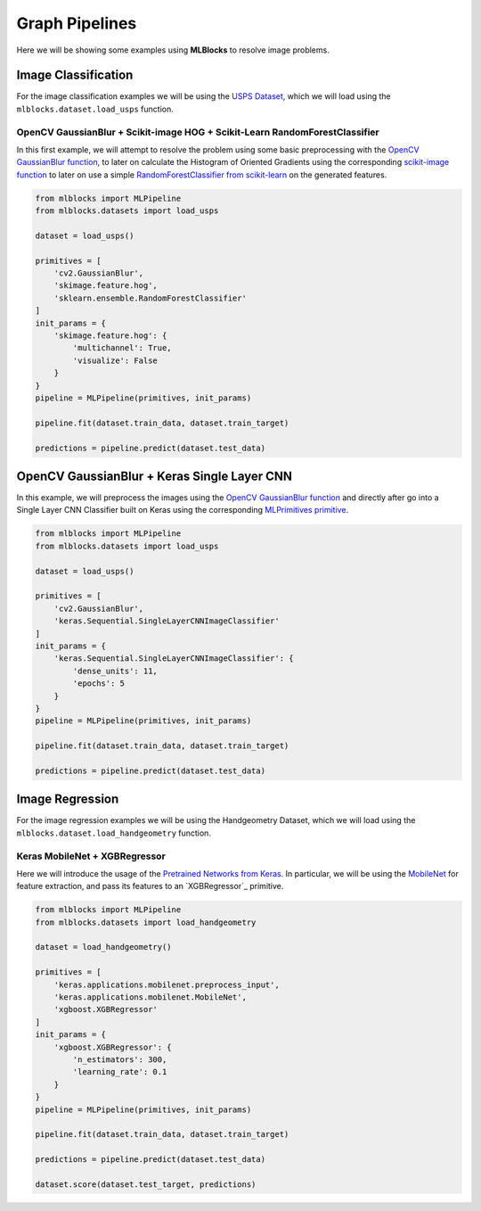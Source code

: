 Graph Pipelines
===============

Here we will be showing some examples using **MLBlocks** to resolve image problems.

Image Classification
--------------------

For the image classification examples we will be using the `USPS Dataset`_, which we will
load using the ``mlblocks.dataset.load_usps`` function.

OpenCV GaussianBlur + Scikit-image HOG + Scikit-Learn RandomForestClassifier
~~~~~~~~~~~~~~~~~~~~~~~~~~~~~~~~~~~~~~~~~~~~~~~~~~~~~~~~~~~~~~~~~~~~~~~~~~~~

In this first example, we will attempt to resolve the problem using some basic preprocessing
with the `OpenCV GaussianBlur function`_, to later on calculate the Histogram of Oriented
Gradients using the corresponding `scikit-image function`_ to later on use a simple
`RandomForestClassifier from scikit-learn`_ on the generated features.

.. code-block:: python

    from mlblocks import MLPipeline
    from mlblocks.datasets import load_usps

    dataset = load_usps()

    primitives = [
        'cv2.GaussianBlur',
        'skimage.feature.hog',
        'sklearn.ensemble.RandomForestClassifier'
    ]
    init_params = {
        'skimage.feature.hog': {
            'multichannel': True,
            'visualize': False
        }
    }
    pipeline = MLPipeline(primitives, init_params)

    pipeline.fit(dataset.train_data, dataset.train_target)

    predictions = pipeline.predict(dataset.test_data)


OpenCV GaussianBlur + Keras Single Layer CNN
--------------------------------------------

In this example, we will preprocess the images using the `OpenCV GaussianBlur function`_
and directly after go into a Single Layer CNN Classifier built on Keras using the corresponding
`MLPrimitives primitive`_.

.. code-block:: python

    from mlblocks import MLPipeline
    from mlblocks.datasets import load_usps

    dataset = load_usps()

    primitives = [
        'cv2.GaussianBlur',
        'keras.Sequential.SingleLayerCNNImageClassifier'
    ]
    init_params = {
        'keras.Sequential.SingleLayerCNNImageClassifier': {
            'dense_units': 11,
            'epochs': 5
        }
    }
    pipeline = MLPipeline(primitives, init_params)

    pipeline.fit(dataset.train_data, dataset.train_target)

    predictions = pipeline.predict(dataset.test_data)


Image Regression
----------------

For the image regression examples we will be using the Handgeometry Dataset, which we will
load using the ``mlblocks.dataset.load_handgeometry`` function.

Keras MobileNet + XGBRegressor
~~~~~~~~~~~~~~~~~~~~~~~~~~~~~~

Here we will introduce the usage of the `Pretrained Networks from Keras`_.
In particular, we will be using the `MobileNet`_ for feature extraction, and pass its features
to an `XGBRegressor`_ primitive.

.. code-block:: python

    from mlblocks import MLPipeline
    from mlblocks.datasets import load_handgeometry

    dataset = load_handgeometry()

    primitives = [
        'keras.applications.mobilenet.preprocess_input',
        'keras.applications.mobilenet.MobileNet',
        'xgboost.XGBRegressor'
    ]
    init_params = {
        'xgboost.XGBRegressor': {
            'n_estimators': 300,
            'learning_rate': 0.1
        }
    }
    pipeline = MLPipeline(primitives, init_params)

    pipeline.fit(dataset.train_data, dataset.train_target)

    predictions = pipeline.predict(dataset.test_data)

    dataset.score(dataset.test_target, predictions)

.. _USPS Dataset: https://ieeexplore.ieee.org/document/291440/
.. _OpenCV GaussianBlur function: https://docs.opencv.org/2.4/modules/imgproc/doc/filtering.html?highlight=gaussianblur#gaussianblur
.. _MLPrimitives primitive: https://github.com/HDI-Project/MLPrimitives/blob/master/mlblocks_primitives/keras.Sequential.SingleLayerCNNImageClassifier.json
.. _scikit-image function: http://scikit-image.org/docs/dev/api/skimage.feature.html#skimage.feature.hog
.. _RandomForestClassifier from scikit-learn: http://scikit-learn.org/stable/modules/generated/sklearn.ensemble.RandomForestClassifier.html
.. _Pretrained Networks from Keras: https://keras.io/applications/
.. _MobileNet: https://keras.io/applications/#mobilenet
.. _XGBClassifier: https://xgboost.readthedocs.io/en/latest/python/python_api.html#module-xgboost.sklearn
